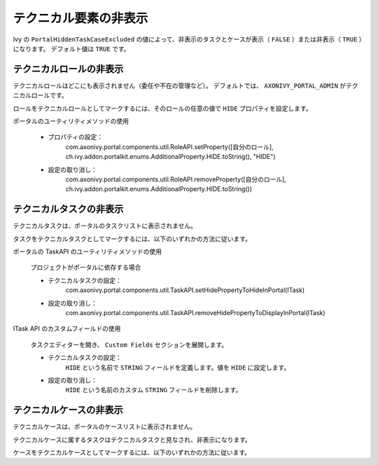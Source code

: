 .. _customization-hideTechnicalStuffs-ja:

テクニカル要素の非表示
===========================================

Ivy の ``PortalHiddenTaskCaseExcluded`` の値によって、非表示のタスクとケースが表示（ ``FALSE`` ）または非表示（ ``TRUE`` ）になります。
デフォルト値は ``TRUE`` です。

テクニカルロールの非表示
-------------------------------------------

テクニカルロールはどこにも表示されません（委任や不在の管理など）。
デフォルトでは、 ``AXONIVY_PORTAL_ADMIN`` がテクニカルロールです。

ロールをテクニカルロールとしてマークするには、そのロールの任意の値で ``HIDE`` プロパティを設定します。


.. admonition::
ポータルのユーティリティメソッドの使用
      
      - プロパティの設定：
         com.axonivy.portal.components.util.RoleAPI.setProperty([自分のロール], ch.ivy.addon.portalkit.enums.AdditionalProperty.HIDE.toString(), "HIDE")
      - 設定の取り消し：
         com.axonivy.portal.components.util.RoleAPI.removeProperty([自分のロール], ch.ivy.addon.portalkit.enums.AdditionalProperty.HIDE.toString())


テクニカルタスクの非表示
----------------------------------------------------

テクニカルタスクは、ポータルのタスクリストに表示されません。

タスクをテクニカルタスクとしてマークするには、以下のいずれかの方法に従います。

.. admonition:: 
ポータルの TaskAPI のユーティリティメソッドの使用

      プロジェクトがポータルに依存する場合

      - テクニカルタスクの設定：
         com.axonivy.portal.components.util.TaskAPI.setHidePropertyToHideInPortal(ITask)
      - 設定の取り消し：
         com.axonivy.portal.components.util.TaskAPI.removeHidePropertyToDisplayInPortal(ITask)

.. admonition:: 
ITask API のカスタムフィールドの使用

      タスクエディターを開き、 ``Custom Fields`` セクションを展開します。

      - テクニカルタスクの設定：
         ``HIDE`` という名前で ``STRING`` フィールドを定義します。値を ``HIDE`` に設定します。
      - 設定の取り消し：
         ``HIDE`` という名前のカスタム ``STRING`` フィールドを削除します。

      |hide-technical-task|


テクニカルケースの非表示
----------------------------------------------------

テクニカルケースは、ポータルのケースリストに表示されません。

テクニカルケースに属するタスクはテクニカルタスクと見なされ、非表示になります。


ケースをテクニカルケースとしてマークするには、以下のいずれかの方法に従います。

.. admonition::ポータルの CaseAPI のユーティリティメソッドの使用

      プロジェクトがポータルに依存する場合

      テクニカルケースの設定：
         com.axonivy.portal.components.publicapi.CaseAPI.setHidePropertyToHideInPortal(ICase)
      - 設定の取り消し：
         com.axonivy.portal.components.publicapi.CaseAPI.removeHidePropertyToDisplayInPortal(ICase)

.. admonition::ICase API のカスタムフィールドの使用

      ケースエディターを開き、``Custom Fields`` セクションを展開します。

      テクニカルケースの設定：
         ``HIDE`` という名前で ``STRING`` フィールドを定義します。値を ``HIDE`` に設定します。
      - 設定の取り消し：
         ``HIDE`` という名前のカスタム ``STRING`` フィールドを削除します。

      |hide-technical-case|

.. |hide-technical-task| image:: images/customization/hide-technical-task.png
.. |hide-technical-case| image:: images/customization/hide-technical-case.png
